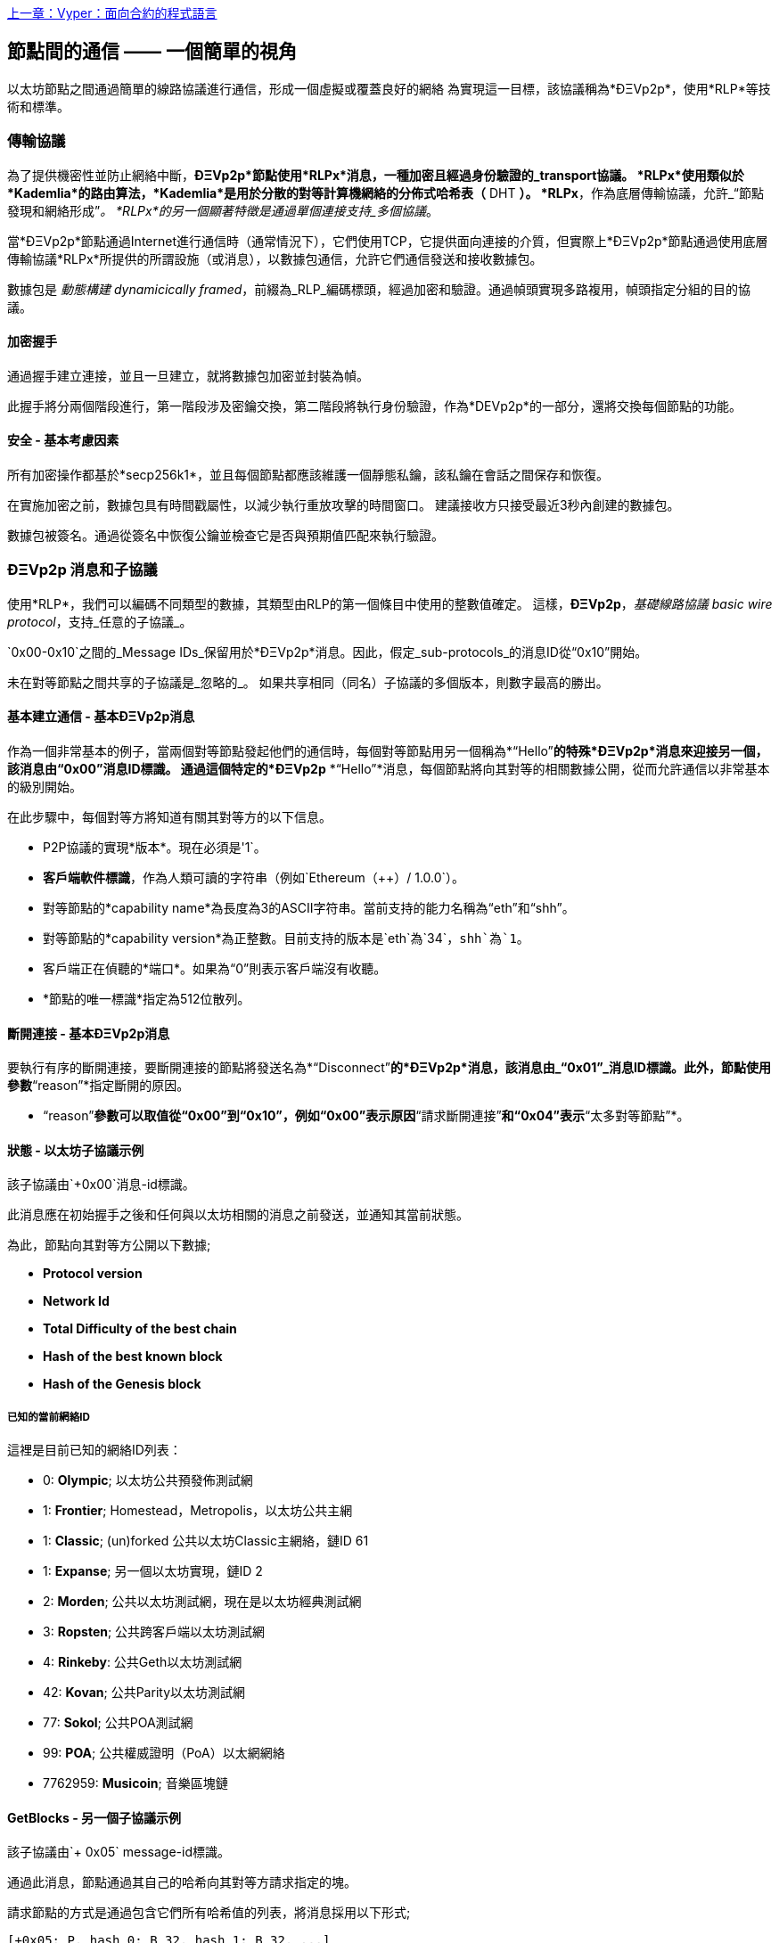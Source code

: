 <<第十六章#,上一章：Vyper：面向合約的程式語言>>

[[communications_between_nodes]]
== 節點間的通信 —— 一個簡單的視角

以太坊節點之間通過簡單的線路協議進行通信，形成一個虛擬或覆蓋良好的網絡
為實現這一目標，該協議稱為*ÐΞVp2p*，使用*RLP*等技術和標準。

[[transport_protocol]]
=== 傳輸協議

為了提供機密性並防止網絡中斷，*ÐΞVp2p*節點使用*RLPx*消息，一種加密且經過身份驗證的_transport協議。
*RLPx*使用類似於*Kademlia*的路由算法，*Kademlia*是用於分散的對等計算機網絡的分佈式哈希表（* DHT *）。
*RLPx*，作為底層傳輸協議，允許_“節點發現和網絡形成”_。
*RLPx*的另一個顯著特徵是通過單個連接支持_多個協議_。

當*ÐΞVp2p*節點通過Internet進行通信時（通常情況下），它們使用TCP，它提供面向連接的介質，但實際上*ÐΞVp2p*節點通過使用底層傳輸協議*RLPx*所提供的所謂設施（或消息），以數據包通信，允許它們通信發送和接收數據包。

數據包是 _動態構建_ _dynamicically framed_，前綴為_RLP_編碼標頭，經過加密和驗證。通過幀頭實現多路複用，幀頭指定分組的目的協議。

==== 加密握手

通過握手建立連接，並且一旦建立，就將數據包加密並封裝為幀。

此握手將分兩個階段進行，第一階段涉及密鑰交換，第二階段將執行身份驗證，作為*DEVp2p*的一部分，還將交換每個節點的功能。

==== 安全 - 基本考慮因素

所有加密操作都基於*secp256k1*，並且每個節點都應該維護一個靜態私鑰，該私鑰在會話之間保存和恢復。

在實施加密之前，數據包具有時間戳屬性，以減少執行重放攻擊的時間窗口。
建議接收方只接受最近3秒內創建的數據包。

數據包被簽名。通過從簽名中恢復公鑰並檢查它是否與預期值匹配來執行驗證。

[[devp2p_messages_subprotocols]]
=== ÐΞVp2p 消息和子協議
使用*RLP*，我們可以編碼不同類型的數據，其類型由RLP的第一個條目中使用的整數值確定。
這樣，*ÐΞVp2p*，_基礎線路協議_ _basic wire protocol_，支持_任意的子協議_。

`0x00-0x10`之間的_Message IDs_保留用於*ÐΞVp2p*消息。因此，假定_sub-protocols_的消息ID從“0x10”開始。

未在對等節點之間共享的子協議是_忽略的_。
如果共享相同（同名）子協議的多個版本，則數字最高的勝出。

==== 基本建立通信 - 基本ÐΞVp2p消息

作為一個非常基本的例子，當兩個對等節點發起他們的通信時，每個對等節點用另一個稱為*“Hello”*的特殊*ÐΞVp2p*消息來迎接另一個，該消息由“0x00”消息ID標識。
通過這個特定的*ÐΞVp2p* *“Hello”*消息，每個節點將向其對等的相關數據公開，從而允許通信以非常基本的級別開始。

在此步驟中，每個對等方將知道有關其對等方的以下信息。

- P2P協議的實現*版本*。現在必須是'1`。
- *客戶端軟件標識*，作為人類可讀的字符串（例如`Ethereum（++）/ 1.0.0`）。
- 對等節點的*capability name*為長度為3的ASCII字符串。當前支持的能力名稱為“eth”和“shh”。
- 對等節點的*capability version*為正整數。目前支持的版本是`eth`為`34`，`shh`為`1`。
- 客戶端正在偵聽的*端口*。如果為“0”則表示客戶端沒有收聽。
- *節點的唯一標識*指定為512位散列。

==== 斷開連接 - 基本ÐΞVp2p消息
要執行有序的斷開連接，要斷開連接的節點將發送名為*“Disconnect”*的*ÐΞVp2p*消息，該消息由_“0x01”_消息ID標識。此外，節點使用參數*“reason”*指定斷開的原因。

* “reason”*參數可以取值從“0x00”到“0x10”，例如“0x00”表示原因*“請求斷開連接”*和“0x04”表示*“太多對等節點”*。

==== 狀態 - 以太坊子協議示例

該子協議由`+0x00`消息-id標識。

此消息應在初始握手之後和任何與以太坊相關的消息之前發送，並通知其當前狀態。

為此，節點向其對等方公開以下數據;

- *Protocol version*
- *Network Id*
- *Total Difficulty of the best chain*
- *Hash of the best known block*
- *Hash of the Genesis block*

[[known_current_networks]]
===== 已知的當前網絡ID
這裡是目前已知的網絡ID列表：

- 0: *Olympic*; 以太坊公共預發佈測試網
- 1: *Frontier*; Homestead，Metropolis，以太坊公共主網
- 1: *Classic*; (un)forked 公共以太坊Classic主網絡，鏈ID 61
- 1: *Expanse*; 另一個以太坊實現，鏈ID 2
- 2: *Morden*; 公共以太坊測試網，現在是以太坊經典測試網
- 3: *Ropsten*; 公共跨客戶端以太坊測試網
- 4: *Rinkeby*: 公共Geth以太坊測試網
- 42: *Kovan*; 公共Parity以太坊測試網
- 77: *Sokol*; 公共POA測試網
- 99: *POA*; 公共權威證明（PoA）以太網網絡
- 7762959: *Musicoin*; 音樂區塊鏈

==== GetBlocks - 另一個子協議示例
該子協議由`+ 0x05` message-id標識。

通過此消息，節點通過其自己的哈希向其對等方請求指定的塊。

請求節點的方式是通過包含它們所有哈希值的列表，將消息採用以下形式;

....
[+0x05: P, hash_0: B_32, hash_1: B_32, ...]
....

請求節點必須沒有包含所有請求的塊的響應消息，在這種情況下，它必須再次請求那些尚未由其對等方發送的消息。

=== 節點標識和聲譽
*ÐΞVp2p*節點的標識是*secp256k1*公鑰。

客戶端可以自由標記新節點並使用節點ID作為_決定節點的信譽_的方法。

他們可以儲存給定ID的評級並相應地給予優先權。

<<第十八章#,下一章：以太坊標準>>


